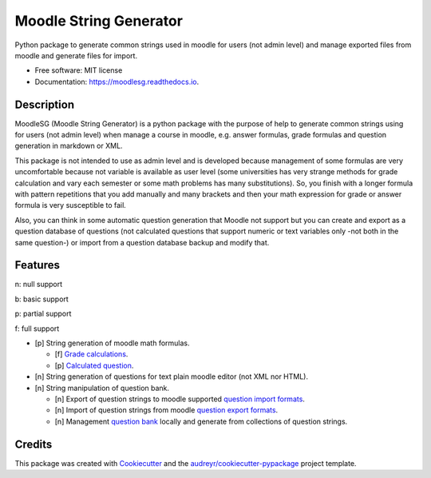 =======================
Moodle String Generator
=======================


.. image:: https://img.shields.io/pypi/v/moodlesg.svg
        :target: https://pypi.python.org/pypi/moodlesg

.. image:: https://api.travis-ci.com/cosmoscalibur/moodlesg.svg?branch=master
        :target: https://travis-ci.com/cosmoscalibur/moodlesg

.. image:: https://readthedocs.org/projects/moodlesg/badge/?version=latest
        :target: https://moodlesg.readthedocs.io/en/latest/?badge=latest
        :alt: Documentation Status

.. image:: https://pyup.io/repos/github/cosmoscalibur/moodlesg/shield.svg
     :target: https://pyup.io/repos/github/cosmoscalibur/moodlesg/
     :alt: Updates


Python package to generate common strings used in moodle for users (not admin level) and manage exported files from moodle and generate files for import.


* Free software: MIT license
* Documentation: https://moodlesg.readthedocs.io.


Description
-----------

MoodleSG (Moodle String Generator) is a python package with the purpose of help to generate common strings using for users (not admin level) when manage a course in moodle, e.g. answer formulas, grade formulas and question generation in markdown or XML.

This package is not intended to use as admin level and is developed because management of some formulas are very uncomfortable because not variable is available as user level (some universities has very strange methods for grade calculation and vary each semester or some math problems has many substitutions). So, you finish with a longer formula with pattern repetitions that you add manually and many brackets and then your math expression for grade or answer formula is very susceptible to fail.

Also, you can think in some automatic question generation that Moodle not support but you can create and export as a question database of questions (not calculated questions that support numeric or text variables only -not both in the same question-) or import from a question database backup and modify that.

Features
--------

n: null support

b: basic support

p: partial support

f: full support

* [p] String generation of moodle math formulas.

  * [f] `Grade calculations <https://docs.moodle.org/33/en/Grade_calculations#Calculation_functions>`_.
  * [p] `Calculated question <https://docs.moodle.org/33/en/Calculated_question_type#Available_functions>`_.
* [n] String generation of questions for text plain moodle editor (not XML nor HTML).
* [n] String manipulation of question bank.

  * [n] Export of question strings to moodle supported `question import formats <https://docs.moodle.org/33/en/Import_questions>`_.
  * [n] Import of question strings from moodle `question export formats <https://docs.moodle.org/33/en/Export_questions>`_.
  * [n] Management `question bank <https://docs.moodle.org/33/en/Question_bank>`_ locally and generate from collections of question strings.

Credits
-------

This package was created with Cookiecutter_ and the `audreyr/cookiecutter-pypackage`_ project template.

.. _Cookiecutter: https://github.com/audreyr/cookiecutter
.. _`audreyr/cookiecutter-pypackage`: https://github.com/audreyr/cookiecutter-pypackage

